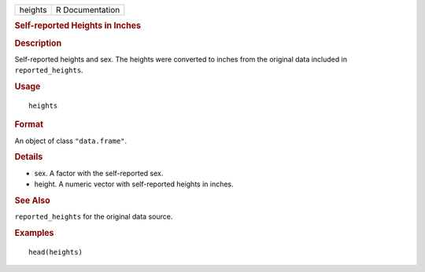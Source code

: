 .. container::

   .. container::

      ======= ===============
      heights R Documentation
      ======= ===============

      .. rubric:: Self-reported Heights in Inches
         :name: self-reported-heights-in-inches

      .. rubric:: Description
         :name: description

      Self-reported heights and sex. The heights were converted to
      inches from the original data included in ``reported_heights``.

      .. rubric:: Usage
         :name: usage

      ::

         heights

      .. rubric:: Format
         :name: format

      An object of class ``"data.frame"``.

      .. rubric:: Details
         :name: details

      -  sex. A factor with the self-reported sex.

      -  height. A numeric vector with self-reported heights in inches.

      .. rubric:: See Also
         :name: see-also

      ``reported_heights`` for the original data source.

      .. rubric:: Examples
         :name: examples

      ::

         head(heights)
